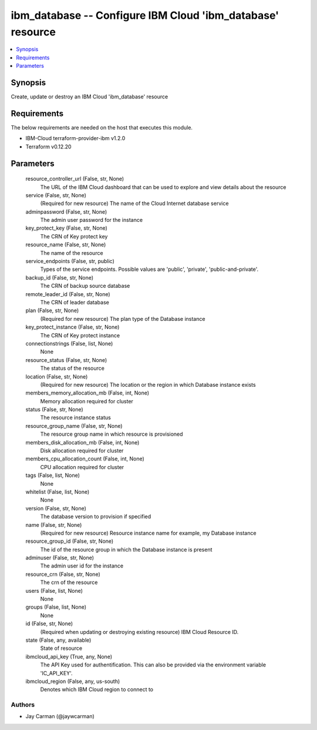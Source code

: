 
ibm_database -- Configure IBM Cloud 'ibm_database' resource
===========================================================

.. contents::
   :local:
   :depth: 1


Synopsis
--------

Create, update or destroy an IBM Cloud 'ibm_database' resource



Requirements
------------
The below requirements are needed on the host that executes this module.

- IBM-Cloud terraform-provider-ibm v1.2.0
- Terraform v0.12.20



Parameters
----------

  resource_controller_url (False, str, None)
    The URL of the IBM Cloud dashboard that can be used to explore and view details about the resource


  service (False, str, None)
    (Required for new resource) The name of the Cloud Internet database service


  adminpassword (False, str, None)
    The admin user password for the instance


  key_protect_key (False, str, None)
    The CRN of Key protect key


  resource_name (False, str, None)
    The name of the resource


  service_endpoints (False, str, public)
    Types of the service endpoints. Possible values are 'public', 'private', 'public-and-private'.


  backup_id (False, str, None)
    The CRN of backup source database


  remote_leader_id (False, str, None)
    The CRN of leader database


  plan (False, str, None)
    (Required for new resource) The plan type of the Database instance


  key_protect_instance (False, str, None)
    The CRN of Key protect instance


  connectionstrings (False, list, None)
    None


  resource_status (False, str, None)
    The status of the resource


  location (False, str, None)
    (Required for new resource) The location or the region in which Database instance exists


  members_memory_allocation_mb (False, int, None)
    Memory allocation required for cluster


  status (False, str, None)
    The resource instance status


  resource_group_name (False, str, None)
    The resource group name in which resource is provisioned


  members_disk_allocation_mb (False, int, None)
    Disk allocation required for cluster


  members_cpu_allocation_count (False, int, None)
    CPU allocation required for cluster


  tags (False, list, None)
    None


  whitelist (False, list, None)
    None


  version (False, str, None)
    The database version to provision if specified


  name (False, str, None)
    (Required for new resource) Resource instance name for example, my Database instance


  resource_group_id (False, str, None)
    The id of the resource group in which the Database instance is present


  adminuser (False, str, None)
    The admin user id for the instance


  resource_crn (False, str, None)
    The crn of the resource


  users (False, list, None)
    None


  groups (False, list, None)
    None


  id (False, str, None)
    (Required when updating or destroying existing resource) IBM Cloud Resource ID.


  state (False, any, available)
    State of resource


  ibmcloud_api_key (True, any, None)
    The API Key used for authentification. This can also be provided via the environment variable 'IC_API_KEY'.


  ibmcloud_region (False, any, us-south)
    Denotes which IBM Cloud region to connect to













Authors
~~~~~~~

- Jay Carman (@jaywcarman)

